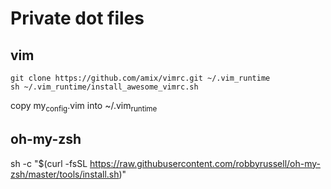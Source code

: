 * Private dot files
** vim
  #+BEGIN_SRC
git clone https://github.com/amix/vimrc.git ~/.vim_runtime
sh ~/.vim_runtime/install_awesome_vimrc.sh
   #+END_SRC
   copy my_config.vim into ~/.vim_runtime
** oh-my-zsh
   sh -c "$(curl -fsSL https://raw.githubusercontent.com/robbyrussell/oh-my-zsh/master/tools/install.sh)"
